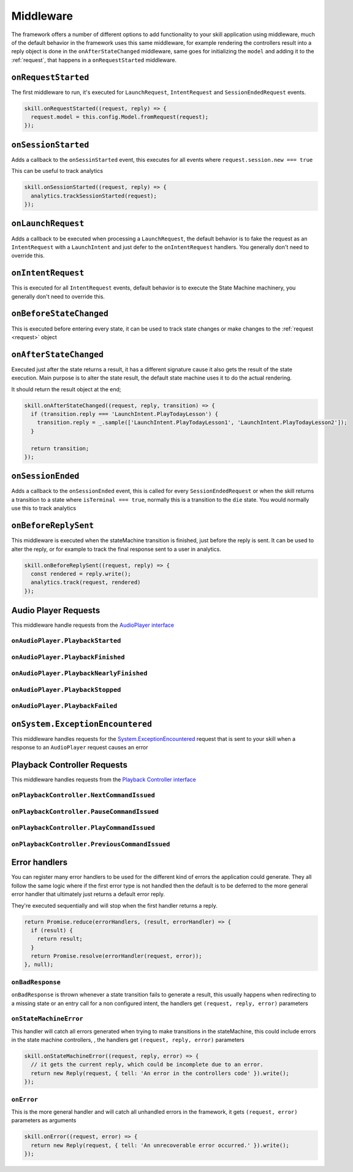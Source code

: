 .. _middleware:

Middleware
=============

The framework offers a number of different options to add functionality to your skill application using middleware, much of the default behavior in the framework uses this same middleware, for example rendering the controllers result into a reply object is done in the ``onAfterStateChanged`` middleware, same goes for initializing the ``model`` and adding it to the :ref:`request`, that happens in a ``onRequestStarted`` middleware.

``onRequestStarted``
------------------------------------------

The first middleware to run, it's executed for ``LaunchRequest``, ``IntentRequest`` and ``SessionEndedRequest`` events.

.. code-block:: javascript

  skill.onRequestStarted((request, reply) => {
    request.model = this.config.Model.fromRequest(request);
  });


``onSessionStarted``
------------------------------------------

Adds a callback to the ``onSessinStarted`` event, this executes for all events where ``request.session.new === true``

This can be useful to track analytics

.. code-block:: javascript

  skill.onSessionStarted((request, reply) => {
    analytics.trackSessionStarted(request);
  });

``onLaunchRequest``
------------------------------------------

Adds a callback to be executed when processing a ``LaunchRequest``, the default behavior is to fake the request as an ``IntentRequest`` with a ``LaunchIntent`` and just defer to the ``onIntentRequest`` handlers. You generally don't need to override this.

``onIntentRequest``
------------------------------------------
This is executed for all ``IntentRequest`` events, default behavior is to execute the State Machine machinery, you generally don't need to override this.

``onBeforeStateChanged``
------------------------------------------
This is executed before entering every state, it can be used to track state changes or make changes to the :ref:`request <request>` object

``onAfterStateChanged``
------------------------------------------
Executed just after the state returns a result, it has a different signature cause it also gets the result of the state execution. Main purpose is to alter the state result, the default state machine uses it to do the actual rendering.

It should return the result object at the end;

.. code-block:: javascript

  skill.onAfterStateChanged((request, reply, transition) => {
    if (transition.reply === 'LaunchIntent.PlayTodayLesson') {
      transition.reply = _.sample(['LaunchIntent.PlayTodayLesson1', 'LaunchIntent.PlayTodayLesson2']);
    }

    return transition;
  });

``onSessionEnded``
------------------------------------------

Adds a callback to the ``onSessionEnded`` event, this is called for every ``SessionEndedRequest`` or when the skill returns a transition to a state where ``isTerminal === true``, normally this is a transition to the ``die`` state. You would normally use this to track analytics

``onBeforeReplySent``
------------------------------------------

This middleware is executed when the stateMachine transition is finished, just before the reply is sent. It can be used to alter the reply, or for example to track the final response sent to a user in analytics.

.. code-block:: javascript

    skill.onBeforeReplySent((request, reply) => {
      const rendered = reply.write();
      analytics.track(request, rendered)
    });

Audio Player Requests
------------------------

This middleware handle requests from the `AudioPlayer interface <https://developer.amazon.com/public/solutions/alexa/alexa-skills-kit/docs/custom-audioplayer-interface-reference#requests>`_

``onAudioPlayer.PlaybackStarted``
^^^^^^^^^^^^^^^^^^^^^^^^^^^^^^^^^

``onAudioPlayer.PlaybackFinished``
^^^^^^^^^^^^^^^^^^^^^^^^^^^^^^^^^^

``onAudioPlayer.PlaybackNearlyFinished``
^^^^^^^^^^^^^^^^^^^^^^^^^^^^^^^^^^^^^^^^^

``onAudioPlayer.PlaybackStopped``
^^^^^^^^^^^^^^^^^^^^^^^^^^^^^^^^^^

``onAudioPlayer.PlaybackFailed``
^^^^^^^^^^^^^^^^^^^^^^^^^^^^^^^^^^^^^^^^^

``onSystem.ExceptionEncountered``
----------------------------------

This middleware handles requests for the `System.ExceptionEncountered <https://developer.amazon.com/public/solutions/alexa/alexa-skills-kit/docs/custom-audioplayer-interface-reference#system-exceptionencountered>`_ request that is sent to your skill when a response to an ``AudioPlayer`` request causes an error

Playback Controller Requests
-----------------------------

This middleware handles requests from the `Playback Controller interface <https://developer.amazon.com/public/solutions/alexa/alexa-skills-kit/docs/custom-playbackcontroller-interface-reference#requests>`_

``onPlaybackController.NextCommandIssued``
^^^^^^^^^^^^^^^^^^^^^^^^^^^^^^^^^^^^^^^^^^

``onPlaybackController.PauseCommandIssued``
^^^^^^^^^^^^^^^^^^^^^^^^^^^^^^^^^^^^^^^^^^^^

``onPlaybackController.PlayCommandIssued``
^^^^^^^^^^^^^^^^^^^^^^^^^^^^^^^^^^^^^^^^^^

``onPlaybackController.PreviousCommandIssued``
^^^^^^^^^^^^^^^^^^^^^^^^^^^^^^^^^^^^^^^^^^^^^^

Error handlers
------------------------------------------

You can register many error handlers to be used for the different kind of errors the application could generate. They all follow the same logic where if the first error type is not handled then the default is to be deferred to the more general error handler that ultimately just returns a default error reply.

They're executed sequentially and will stop when the first handler returns a reply.

.. code-block:: javascript

  return Promise.reduce(errorHandlers, (result, errorHandler) => {
    if (result) {
      return result;
    }
    return Promise.resolve(errorHandler(request, error));
  }, null);

``onBadResponse``
^^^^^^^^^^^^^^^^^^^^^^^^^^^^^^^^^^^^^^^^^^

``onBadResponse`` is thrown whenever a state transition fails to generate a result, this usually happens when redirecting to a missing state or an entry call for a non configured intent, the handlers get ``(request, reply, error)`` parameters

``onStateMachineError``
^^^^^^^^^^^^^^^^^^^^^^^^^^^^^^^^^^^^^^^^^^

This handler will catch all errors generated when trying to make transitions in the stateMachine, this could include errors in the state machine controllers, , the handlers get ``(request, reply, error)`` parameters

.. code-block:: javascript

  skill.onStateMachineError((request, reply, error) => {
    // it gets the current reply, which could be incomplete due to an error.
    return new Reply(request, { tell: 'An error in the controllers code' }).write();
  });

``onError``
^^^^^^^^^^^^^^^^^^^^^^^^^^^^^^^^^^^^^^^^^^

This is the more general handler and will catch all unhandled errors in the framework, it gets ``(request, error)`` parameters as arguments

.. code-block:: javascript

  skill.onError((request, error) => {
    return new Reply(request, { tell: 'An unrecoverable error occurred.' }).write();
  });
